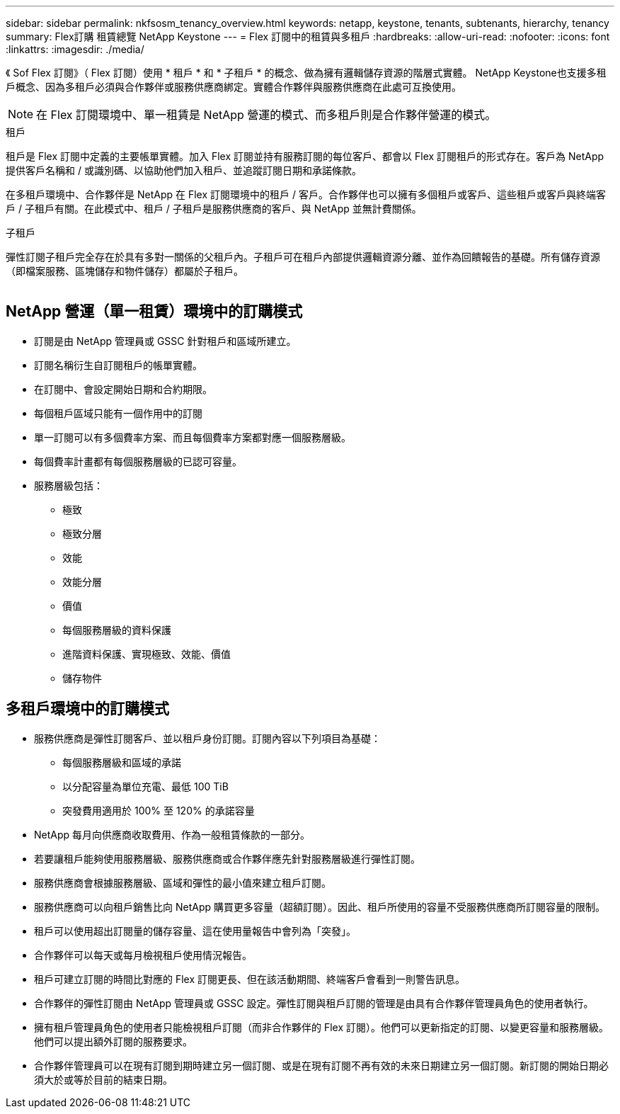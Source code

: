 ---
sidebar: sidebar 
permalink: nkfsosm_tenancy_overview.html 
keywords: netapp, keystone, tenants, subtenants, hierarchy, tenancy 
summary: Flex訂購 租賃總覽 NetApp Keystone 
---
= Flex 訂閱中的租賃與多租戶
:hardbreaks:
:allow-uri-read: 
:nofooter: 
:icons: font
:linkattrs: 
:imagesdir: ./media/


[role="lead"]
《 Sof Flex 訂閱》（ Flex 訂閱）使用 * 租戶 * 和 * 子租戶 * 的概念、做為擁有邏輯儲存資源的階層式實體。 NetApp Keystone也支援多租戶概念、因為多租戶必須與合作夥伴或服務供應商綁定。實體合作夥伴與服務供應商在此處可互換使用。


NOTE: 在 Flex 訂閱環境中、單一租賃是 NetApp 營運的模式、而多租戶則是合作夥伴營運的模式。

.租戶
租戶是 Flex 訂閱中定義的主要帳單實體。加入 Flex 訂閱並持有服務訂閱的每位客戶、都會以 Flex 訂閱租戶的形式存在。客戶為 NetApp 提供客戶名稱和 / 或識別碼、以協助他們加入租戶、並追蹤訂閱日期和承諾條款。

在多租戶環境中、合作夥伴是 NetApp 在 Flex 訂閱環境中的租戶 / 客戶。合作夥伴也可以擁有多個租戶或客戶、這些租戶或客戶與終端客戶 / 子租戶有關。在此模式中、租戶 / 子租戶是服務供應商的客戶、與 NetApp 並無計費關係。

.子租戶
彈性訂閱子租戶完全存在於具有多對一關係的父租戶內。子租戶可在租戶內部提供邏輯資源分離、並作為回饋報告的基礎。所有儲存資源（即檔案服務、區塊儲存和物件儲存）都屬於子租戶。

image:nkfsosm_image10.png[""]



== NetApp 營運（單一租賃）環境中的訂購模式

* 訂閱是由 NetApp 管理員或 GSSC 針對租戶和區域所建立。
* 訂閱名稱衍生自訂閱租戶的帳單實體。
* 在訂閱中、會設定開始日期和合約期限。
* 每個租戶區域只能有一個作用中的訂閱
* 單一訂閱可以有多個費率方案、而且每個費率方案都對應一個服務層級。
* 每個費率計畫都有每個服務層級的已認可容量。
* 服務層級包括：
+
** 極致
** 極致分層
** 效能
** 效能分層
** 價值
** 每個服務層級的資料保護
** 進階資料保護、實現極致、效能、價值
** 儲存物件






== 多租戶環境中的訂購模式

* 服務供應商是彈性訂閱客戶、並以租戶身份訂閱。訂閱內容以下列項目為基礎：
+
** 每個服務層級和區域的承諾
** 以分配容量為單位充電、最低 100 TiB
** 突發費用適用於 100% 至 120% 的承諾容量


* NetApp 每月向供應商收取費用、作為一般租賃條款的一部分。
* 若要讓租戶能夠使用服務層級、服務供應商或合作夥伴應先針對服務層級進行彈性訂閱。
* 服務供應商會根據服務層級、區域和彈性的最小值來建立租戶訂閱。
* 服務供應商可以向租戶銷售比向 NetApp 購買更多容量（超額訂閱）。因此、租戶所使用的容量不受服務供應商所訂閱容量的限制。
* 租戶可以使用超出訂閱量的儲存容量、這在使用量報告中會列為「突發」。
* 合作夥伴可以每天或每月檢視租戶使用情況報告。
* 租戶可建立訂閱的時間比對應的 Flex 訂閱更長、但在該活動期間、終端客戶會看到一則警告訊息。
* 合作夥伴的彈性訂閱由 NetApp 管理員或 GSSC 設定。彈性訂閱與租戶訂閱的管理是由具有合作夥伴管理員角色的使用者執行。
* 擁有租戶管理員角色的使用者只能檢視租戶訂閱（而非合作夥伴的 Flex 訂閱）。他們可以更新指定的訂閱、以變更容量和服務層級。他們可以提出額外訂閱的服務要求。
* 合作夥伴管理員可以在現有訂閱到期時建立另一個訂閱、或是在現有訂閱不再有效的未來日期建立另一個訂閱。新訂閱的開始日期必須大於或等於目前的結束日期。

